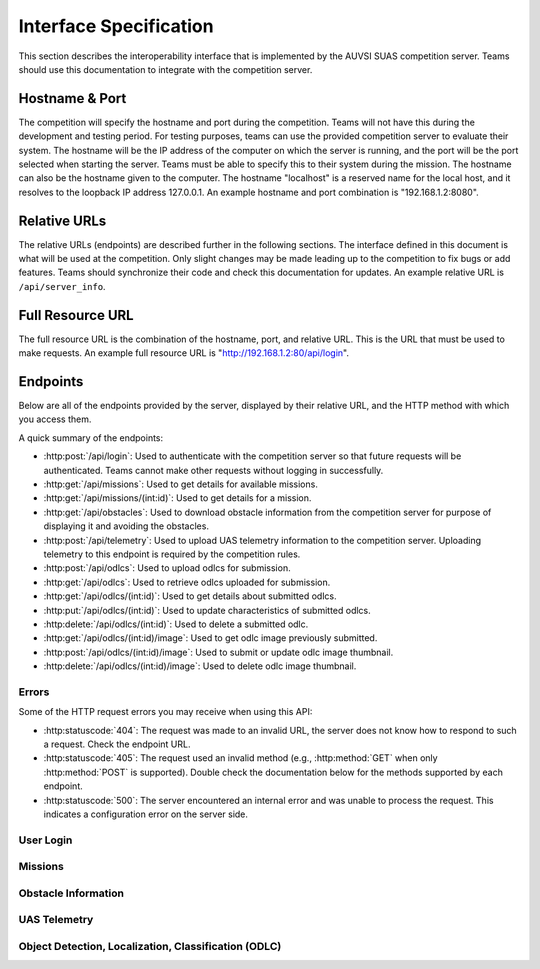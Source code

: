 Interface Specification
=======================

This section describes the interoperability interface that is
implemented by the AUVSI SUAS competition server. Teams should use this
documentation to integrate with the competition server.

Hostname & Port
---------------

The competition will specify the hostname and port during the competition.
Teams will not have this during the development and testing period. For testing
purposes, teams can use the provided competition server to evaluate their
system. The hostname will be the IP address of the computer on which the server
is running, and the port will be the port selected when starting the server.
Teams must be able to specify this to their system during the mission. The
hostname can also be the hostname given to the computer. The hostname
"localhost" is a reserved name for the local host, and it resolves to the
loopback IP address 127.0.0.1. An example hostname and port combination is
"192.168.1.2:8080".

Relative URLs
-------------

The relative URLs (endpoints) are described further in the following sections.
The interface defined in this document is what will be used at the competition.
Only slight changes may be made leading up to the competition to fix bugs or
add features. Teams should synchronize their code and check this documentation
for updates. An example relative URL is ``/api/server_info``.

Full Resource URL
-----------------

The full resource URL is the combination of the hostname, port, and relative
URL. This is the URL that must be used to make requests. An example full
resource URL is "http://192.168.1.2:80/api/login".

Endpoints
---------

Below are all of the endpoints provided by the server, displayed by their
relative URL, and the HTTP method with which you access them.

A quick summary of the endpoints:

* :http:post:`/api/login`: Used to authenticate with the competition server so
  that future requests will be authenticated. Teams cannot make other requests
  without logging in successfully.

* :http:get:`/api/missions`: Used to get details for available missions.

* :http:get:`/api/missions/(int:id)`: Used to get details for a mission.

* :http:get:`/api/obstacles`: Used to download
  obstacle information from the competition server for purpose of
  displaying it and avoiding the obstacles.

* :http:post:`/api/telemetry`: Used to upload UAS telemetry information
  to the competition server. Uploading telemetry to this endpoint is
  required by the competition rules.

* :http:post:`/api/odlcs`: Used to upload odlcs for submission.

* :http:get:`/api/odlcs`: Used to retrieve odlcs uploaded for submission.

* :http:get:`/api/odlcs/(int:id)`: Used to get details about submitted
  odlcs.

* :http:put:`/api/odlcs/(int:id)`: Used to update characteristics of
  submitted odlcs.

* :http:delete:`/api/odlcs/(int:id)`: Used to delete a submitted odlc.

* :http:get:`/api/odlcs/(int:id)/image`: Used to get odlc image previously
  submitted.

* :http:post:`/api/odlcs/(int:id)/image`: Used to submit or update odlc
  image thumbnail.

* :http:delete:`/api/odlcs/(int:id)/image`: Used to delete odlc image
  thumbnail.

Errors
^^^^^^

Some of the HTTP request errors you may receive when using this API:

* :http:statuscode:`404`: The request was made to an invalid URL, the server
  does not know how to respond to such a request.  Check the endpoint URL.

* :http:statuscode:`405`: The request used an invalid method (e.g.,
  :http:method:`GET` when only :http:method:`POST` is supported). Double check
  the documentation below for the methods supported by each endpoint.

* :http:statuscode:`500`: The server encountered an internal error and was
  unable to process the request. This indicates a configuration error on the
  server side.


User Login
^^^^^^^^^^

.. http:post:: /api/login

   Teams login to the competition server by making an HTTP POST request with
   two parameters: "username" and "password". Teams only need to make a login
   once before any other requests. The login request, if successful, will
   return cookies that uniquely identify the user and the current session.
   Teams must send these cookies to the competition server in all future
   requests.

   **Example Request**:

   .. sourcecode:: http

      POST /api/login HTTP/1.1
      Host: 192.168.1.2:8000
      Content-Type: application/x-www-form-urlencoded

      username=testadmin&password=testpass

   **Example Response**:

   .. sourcecode:: http

      HTTP/1.1 200 OK
      Set-Cookie: sessionid=9vepda5aorfdilwhox56zhwp8aodkxwi; expires=Mon, 17-Aug-2015 02:41:09 GMT; httponly; Max-Age=1209600; Path=/

      Login Successful.

   :form username: This parameter is the username that the judges give teams
                   during the competition. This is a unique identifier that
                   will be used to associate the requests as your team's.

   :form password: This parameter is the password that the judges give teams
                   during the competition. This is used to ensure that teams
                   do not try to spoof other team's usernames, and that
                   requests are authenticated with security.

   :resheader Set-Cookie: Upon successful login, a session cookie will be sent
                          back to the client. This cookie must be sent with
                          each subsequent request, authenticating the request.

   :status 200: Successful logins will have a response status code of 200.
                The content of the response will be a success message. The
                response will also include cookies which must be sent with
                future requests.

   :status 400: Unsuccessful logins will have a response status code of
                400. The content of the response will be an error message
                indicating why the request failed. Requests can fail because
                the request was missing one of the required parameters, or
                had invalid login information.


Missions
^^^^^^^^

.. http:get:: /api/missions

   This endpoint is used to retrieve a list of available missions and details.

   **Example Request**:

   .. sourcecode:: http

      GET /api/missions HTTP/1.1
      Host: 192.168.1.2:8000
      Cookie: sessionid=9vepda5aorfdilwhox56zhwp8aodkxwi

   **Example Response**:

   Note: This example reformatted for readability; actual response may be
   entirely on one line.

   .. sourcecode:: http

      HTTP/1.1 200 OK
      Content-Type: application/json

      [
          {
              "id": 1,
              "active": true,
              "air_drop_pos": {
                  "latitude": 38.141833,
                  "longitude": -76.425263
              },
              "fly_zones": [
                  {
                      "altitude_msl_max": 200.0,
                      "altitude_msl_min": 100.0,
                      "boundary_pts": [
                          {
                              "latitude": 38.142544,
                              "longitude": -76.434088,
                              "order": 1
                          },
                          {
                              "latitude": 38.141833,
                              "longitude": -76.425263,
                              "order": 2
                          },
                          {
                              "latitude": 38.144678,
                              "longitude": -76.427995,
                              "order": 3
                          }
                      ]
                  }
              ],
              "home_pos": {
                  "latitude": 38.14792,
                  "longitude": -76.427995
              },
              "mission_waypoints": [
                  {
                      "altitude_msl": 200.0,
                      "latitude": 38.142544,
                      "longitude": -76.434088,
                      "order": 1
                  }
              ],
              "off_axis_odlc_pos": {
                  "latitude": 38.142544,
                  "longitude": -76.434088
              },
              "emergent_last_known_pos": {
                  "latitude": 38.145823,
                  "longitude": -76.422396
              },
              "search_grid_points": [
                  {
                      "altitude_msl": 200.0,
                      "latitude": 38.142544,
                      "longitude": -76.434088,
                      "order": 1
                  }
              ]
          }
      ]


   The response format is a list of mission objects. Each is in the same as
   :http:get:`/api/missions/(int:id)` and is described in detail there.

   If no missions have been created, the response will contain an empty list.

   :reqheader Cookie: The session cookie obtained from :http:post:`/api/login`
                      must be sent to authenticate the request.

   :resheader Content-Type: The response is ``application/json`` on success.

   :status 200: Success. Response contains missions.

   :status 403: User not authenticated. Login is required before using this
                endpoint.  Ensure :http:post:`/api/login` was successful, and
                the login cookie was sent to this endpoint.

.. http:get:: /api/missions/(int:id)

   This endpoint gets the details about a mission with id ``id``.

   **Example request**:

   .. sourcecode:: http

      GET /api/missions/1 HTTP/1.1
      Host: 192.168.1.2:8000
      Cookie: sessionid=9vepda5aorfdilwhox56zhwp8aodkxwi

   **Example response**:

   Note: This example reformatted for readability; actual response may be
   entirely on one line.

   .. sourcecode:: http

      HTTP/1.1 200 OK
      Content-Type: application/json

      {
          "id": 1,
          "active": true,
          "air_drop_pos": {
              "latitude": 38.141833,
              "longitude": -76.425263
          },
          "fly_zones": [
              {
                  "altitude_msl_max": 200.0,
                  "altitude_msl_min": 100.0,
                  "boundary_pts": [
                      {
                          "latitude": 38.142544,
                          "longitude": -76.434088,
                          "order": 1
                      },
                      {
                          "latitude": 38.141833,
                          "longitude": -76.425263,
                          "order": 2
                      },
                      {
                          "latitude": 38.144678,
                          "longitude": -76.427995,
                          "order": 3
                      }
                  ]
              }
          ],
          "home_pos": {
              "latitude": 38.14792,
              "longitude": -76.427995
          },
          "mission_waypoints": [
              {
                  "altitude_msl": 200.0,
                  "latitude": 38.142544,
                  "longitude": -76.434088,
                  "order": 1
              }
          ],
          "off_axis_odlc_pos": {
              "latitude": 38.142544,
              "longitude": -76.434088
          },
          "emergent_last_known_pos": {
              "latitude": 38.145823,
              "longitude": -76.422396
          },
          "search_grid_points": [
              {
                  "altitude_msl": 200.0,
                  "latitude": 38.142544,
                  "longitude": -76.434088,
                  "order": 1
              }
          ]
      }


   :reqheader Cookie: The session cookie obtained from :http:post:`/api/login`
                      must be sent to authenticate the request.

   :resheader Content-Type: The response is ``application/json`` on success.

   :>json int id: Unique identifier for this mission.

   :>json boolean active: Whether the mission is active. Only a single mission
                          should be active, and it should be the mission the
                          team is interacting with.

   :>json object air_drop_pos: The position of the air drop.

   :>json array fly_zones: A list of fly_zone boundaries. The UAS must be within
                           one of these boundaries at all times. A single
                           boundary consists of a GPS polygon and an altitude
                           range. The UAS is within the boundary if it is both
                           inside the polygon and the altitude range.

   :>json float altitude_msl_min: (member of ``fly_zones``) The minimum
                                  altitude in feet MSL.

   :>json float altitude_msl_max: (member of ``fly_zones``) The maximum
                                  altitude in feet MSL.

   :>json array boundary_pts: (member of ``fly_zones``) A list of waypoints
                              defining a polygon.

   :>json object home_pos: The launch point of the UAVs (flight-line tents).

   :>json array mission_waypoints: A list of waypoints the UAS must traverse.

   :>json object off_axis_odlc_pos: The GPS position of the off-axis odlc.

   :>json object emergent_last_known_pos: The last known GPS position of the
                                          emergent odlc.

   :>json array search_grid_points: A list of waypoints defining the search
                                    grid polygon.

   :>json object gps_position: (Type for ``air_drop_ops``, ``home_pos``,
                               ``off_axis_odlc_pos``)
                               Consists of a latitude and longitude.

   :>json object waypoint: (Type for ``boundary_pts``, ``mission_waypoints``,
                           and ``search_grid_points``) Consists of a order
                           number (relative ordering between set of waypoints),
                           latitude, longitude, and optional altitude.

   :>json float latitude: (Member of ``gps_position`` and ``waypoint``)
                          Latitude in decimal degrees.

   :>json float longitude: (Member of ``gps_position`` and ``waypoint``)
                           Longitude in decimal degrees.

   :>json float altitude_msl: (Member of ``waypoint``) Altitude in feet MSL.

   :status 200: Success. Response contains mission details.

   :status 403: User not authenticated. Login is required before using this
                endpoint. Ensure :http:post:`/api/login` was successful, and
                the login cookie was sent to this endpoint.

   :status 404: Mission not found. Check ID.


Obstacle Information
^^^^^^^^^^^^^^^^^^^^

.. http:get:: /api/obstacles

   Teams make requests to obtain obstacle information for purpose of displaying
   the information and for avoiding the obstacles. This request is a GET
   request with no parameters. The data returned will be in JSON format.

   **Example Request**:

   .. sourcecode:: http

      GET /api/obstacles HTTP/1.1
      Host: 192.168.1.2:8000
      Cookie: sessionid=9vepda5aorfdilwhox56zhwp8aodkxwi

   **Example Response**:

   Note: This example reformatted for readability; actual response may be
   entirely on one line.

   .. sourcecode:: http

      HTTP/1.1 200 OK
      Content-Type: application/json

      {
          "moving_obstacles": [
              {
                  "altitude_msl": 189.56748784643966,
                  "latitude": 38.141826869853645,
                  "longitude": -76.43199876559223,
                  "sphere_radius": 150.0
              },
              {
                  "altitude_msl": 250.0,
                  "latitude": 38.14923628783763,
                  "longitude": -76.43238529543882,
                  "sphere_radius": 150.0
              }
          ],
          "stationary_obstacles": [
              {
                  "cylinder_height": 750.0,
                  "cylinder_radius": 300.0,
                  "latitude": 38.140578,
                  "longitude": -76.428997
              },
              {
                  "cylinder_height": 400.0,
                  "cylinder_radius": 100.0,
                  "latitude": 38.149156,
                  "longitude": -76.430622
              }
          ]
      }

   **Note**: The ``stationary_obstacles`` and ``moving_obstacles`` fields are
   lists. This means that there can be 0, 1, or many objects contained
   within each list. Above shows an example with 2 moving obstacles and 2
   stationary obstacles.

   :reqheader Cookie: The session cookie obtained from :http:post:`/api/login`
                      must be sent to authenticate the request.

   :resheader Content-Type: The response is ``application/json`` on success.

   :>json array moving_obstacles: List of zero or more moving obstacles.

   :>json array stationary_obstacles: List of zero or more stationary obstacles.

   :>json float latitude: (member of object in ``moving_obstacles`` or
                          ``stationary_obstacles``) The obstacle's current
                          altitude in degrees.

   :>json float longitude: (member of object in ``moving_obstacles`` or
                           ``stationary_obstacles``) The obstacle's current
                           longitude in degrees.

   :>json float altitude_msl: (member of object in ``moving_obstacles``) The
                              moving obstacle's current centroid altitude in
                              feet MSL.

   :>json float sphere_radius: (member of object in ``moving_obstacles``) The
                               moving obstacle's radius in feet.

   :>json float cylinder_radius: (member of object in ``stationary_obstacles``)
                                 The stationary obstacle's radius in feet.

   :>json float cylinder_height: (member of object in ``stationary_obstacles``)
                                 The stationary obstacle's height in feet.

   :status 200: The team made a valid request. The request will be logged to
                later evaluate request rates. The response will have status
                code 200 to indicate success, and it will have content in JSON
                format. This JSON data is the server information that teams
                must display, and it contains data which can be used to avoid
                the obstacles. The format for the JSON data is given below.

   :status 403: User not authenticated. Login is required before using this
                endpoint. Ensure :http:post:`/api/login` was successful, and
                the login cookie was sent to this endpoint.

UAS Telemetry
^^^^^^^^^^^^^

.. http:post:: /api/telemetry

   Teams make requests to upload the UAS telemetry to the competition server.
   The request is a POST request with parameters ``latitude``, ``longitude``,
   ``altitude_msl``, and ``uas_heading``.

   Each telemetry request should contain unique telemetry data. Duplicated
   data will be accepted but not evaluated.

   **Example Request**:

   .. sourcecode:: http

      POST /api/telemetry HTTP/1.1
      Host: 192.168.1.2:8000
      Cookie: sessionid=9vepda5aorfdilwhox56zhwp8aodkxwi
      Content-Type: application/x-www-form-urlencoded

      latitude=38.149&longitude=-76.432&altitude_msl=100&uas_heading=90

   **Example Response**:

   .. sourcecode:: http

      HTTP/1.1 200 OK

      UAS Telemetry Successfully Posted.

   :reqheader Cookie: The session cookie obtained from :http:post:`/api/login`
                      must be sent to authenticate the request.

   :form latitude: The latitude of the aircraft as a floating point degree
                   value. Valid values are: -90 <= latitude <= 90.

   :form longitude: The longitude of the aircraft as a floating point degree
                    value. Valid values are: -180 <= longitude <= 180.

   :form altitude\_msl: The height above mean sea level (MSL) of the aircraft
                        in feet as a floating point value.

   :form uas\_heading: The (true north) heading of the aircraft as a floating point
                       degree value. Valid values are: 0 <= uas\_heading <= 360.

   :status 200: The team made a valid request. The information will be stored
                on the competition server to evaluate various competition
                rules. The content of the response will have a success
                message.

   :status 400: Invalid requests will return a response code of 400. A request
                will be invalid if the user did not specify a parameter, or
                if the user specified an invalid value for a parameter. The
                content of the response will have an error message indicating
                what went wrong.

   :status 403: User not authenticated. Login is required before using this
                endpoint. Ensure :http:post:`/api/login` was successful, and
                the login cookie was sent to this endpoint.

Object Detection, Localization, Classification (ODLC)
^^^^^^^^^^^^^^^^^^^^^^^^^^^^^^^^^^^^^^^^^^^^^^^^^^^^^

.. http:post:: /api/odlcs

   This endpoint is used to upload a new odlc for submission. All odlcs
   uploaded at the end of the mission time will be evaluated by the judges.

   Most of the odlc characteristics are optional; if not provided in this
   initial POST request, they may be added in a future PUT request.
   Characteristics not provided will be considered left blank. Note that some
   characteristics must be submitted by the end of the mission to earn credit
   for the odlc.

   The fields that should be used depends on the type of odlc being submitted.
   Refer to :py:data:`OdlcTypes` for more detail.

   **Example Request**:

   .. sourcecode:: http

      POST /api/odlcs HTTP/1.1
      Host: 192.168.1.2:8000
      Cookie: sessionid=9vepda5aorfdilwhox56zhwp8aodkxwi
      Content-Type: application/json

      {
          "type": "standard",
          "latitude": 38.1478,
          "longitude": -76.4275,
          "orientation": "n",
          "shape": "star",
          "background_color": "orange",
          "alphanumeric": "C",
          "alphanumeric_color": "black"
      }

   **Example Response**:

   Note: This example reformatted for readability; actual response may be
   entirely on one line.

   .. sourcecode:: http

      HTTP/1.1 201 CREATED
      Content-Type: application/json

      {
          "id": 1,
          "user": 1,
          "type": "standard",
          "latitude": 38.1478,
          "longitude": -76.4275,
          "orientation": "n",
          "shape": "star",
          "background_color": "orange",
          "alphanumeric": "C",
          "alphanumeric_color": "black",
          "description": null,
          "autonomous": false
      }

   The response format is the same as :http:get:`/api/odlcs/(int:id)` and
   is described in detail there.

   :reqheader Cookie: The session cookie obtained from :http:post:`/api/login`
                      must be sent to authenticate the request.

   :reqheader Content-Type: The request should be sent as ``application/json``.

   :<json string type: (required) Object type; must be one of
                       :py:data:`OdlcTypes`.

   :<json float latitude: (optional) Object latitude (decimal degrees). If
                          ``latitude`` is provided, ``longitude`` must also be
                          provided.

   :<json float longitude: (optional) Object longitude (decimal degrees). If
                          ``longitude`` is provided, ``latitude`` must also be
                          provided.

   :<json string orientation: (optional) Object orientation; must be one of
                              :py:data:`Orientations`.

   :<json string shape: (optional) Object shape; must be one of
                        :py:data:`Shapes`.

   :<json string background_color: (optional) Object background color (portion
                                   of the odlc outside the alphanumeric); must
                                   be one of :py:data:`Colors`.

   :<json string alphanumeric: (optional) Object alphanumeric; may consist of
                               one or more of the characters ``0-9``, ``A-Z``,
                               ``a-z``. It is case sensitive.

   :<json string alphanumeric_color: (optional) Object alphanumeric color; must be
                                     one of :py:data:`Colors`.

   :<json string description: (optional) Free-form description of odlc. This
                              should be used for describing certain odlc
                              types (see :py:data:`OdlcTypes`).

   :<json boolean autonomous: (optional, default ``false``) This odlc was
                              detected, localized, and characterized by the
                              team's ADLC system, per section 7.3 of the
                              rules. Note that if this field is set, then
                              detection, localization, and characterization
                              must be autonomous, with no human input. Per
                              section 7.3 of the rules, no more than six
                              odlcs should be marked autonomous.

   :resheader Content-Type: The response is ``application/json`` on success.

   :status 201: The odlc has been accepted and a record has been created for
                it. The record has been included in the response.

   :status 400: Request was invalid. The request content may have been
                malformed, missing required fields, or may have contained
                invalid field values. The response includes a more detailed
                error message.

   :status 403: User not authenticated. Login is required before using this
                endpoint. Ensure :http:post:`/api/login` was successful, and
                the login cookie was sent to this endpoint.

.. http:get:: /api/odlcs

   This endpoint is used to retrieve a list of odlcs uploaded for submission.

   The odlcs returned by this endpoint are those that have been uploaded with
   :http:post:`/api/odlcs` and possibly updated with
   :http:put:`/api/odlcs/(int:id)`.

   .. note::

        This endpoint will only return up to 100 odlcs. It is recommended to
        remain below 100 odlcs total (there certainly won't be that many at
        competition!). If you do have more than 100 odlcs, individual odlcs
        may be queried with :http:get:`/api/odlcs/(int:id)`.

   **Example request**:

   .. sourcecode:: http

      GET /api/odlcs HTTP/1.1
      Host: 192.168.1.2:8000
      Cookie: sessionid=9vepda5aorfdilwhox56zhwp8aodkxwi

   **Example response**:

   Note: This example reformatted for readability; actual response may be
   entirely on one line.

   .. sourcecode:: http

      HTTP/1.1 200 OK
      Content-Type: application/json

      [
          {
              "id": 1,
              "user": 1,
              "type": "standard",
              "latitude": 38.1478,
              "longitude": -76.4275,
              "orientation": "n",
              "shape": "star",
              "background_color": "orange",
              "alphanumeric": "C",
              "alphanumeric_color": "black",
              "description": null,
              "autonomous": false
          },
          {
              "id": 2,
              "user": 1,
              "type": "emergent",
              "latitude": 38.1878,
              "longitude": -76.4075,
              "orientation": null,
              "shape": null,
              "background_color": null,
              "alphanumeric": null,
              "alphanumeric_color": null,
              "description": "Firefighter fighting a fire.",
              "autonomous": false
          }
      ]

   The response format is a list of odlc objects. Each is in the same as
   :http:get:`/api/odlcs/(int:id)` and is described in detail there.

   If no odlcs have been uploaded, the response will contain an empty list.

   :reqheader Cookie: The session cookie obtained from :http:post:`/api/login`
                      must be sent to authenticate the request.

   :resheader Content-Type: The response is ``application/json`` on success.

   :status 200: Success. Response contains odlcs.

   :status 403: User not authenticated. Login is required before using this
                endpoint.  Ensure :http:post:`/api/login` was successful, and
                the login cookie was sent to this endpoint.

.. http:get:: /api/odlcs/(int:id)

   Details about a odlc id ``id``. This simple endpoint allows you to verify
   the uploaded characteristics of a odlc.

   ``id`` is the unique identifier of a odlc, as returned by
   :http:post:`/api/odlcs`. When you first upload your odlc to
   :http:post:`/api/odlcs`, the response includes an ``id`` field, whose value
   you use to access this endpoint. Note that this id is unique to all teams
   and will not necessarily start at 1 or increase linearly with additional
   odlcs.

   **Example request**:

   .. sourcecode:: http

      GET /api/odlcs/1 HTTP/1.1
      Host: 192.168.1.2:8000
      Cookie: sessionid=9vepda5aorfdilwhox56zhwp8aodkxwi

   **Example response**:

   Note: This example reformatted for readability; actual response may be
   entirely on one line.

   .. sourcecode:: http

      HTTP/1.1 200 OK
      Content-Type: application/json

      {
          "id": 1,
          "user": 1,
          "type": "standard",
          "latitude": 38.1478,
          "longitude": -76.4275,
          "orientation": "n",
          "shape": "star",
          "background_color": "orange",
          "alphanumeric": "C",
          "alphanumeric_color": "black",
          "description": null,
          "autonomous": false
      }

   :reqheader Cookie: The session cookie obtained from :http:post:`/api/login`
                      must be sent to authenticate the request.

   :resheader Content-Type: The response is ``application/json`` on success.

   :>json int id: Unique identifier for this odlc. This is unique across
                  all teams, it may not naturally increment 1-10. Used to
                  reference specific odlcs in various endpoints. The odlc
                  ID does not change when a odlc is updated.

   :>json int user: Unique identifier for the team. Teams should not need to
                    use this field.

   :>json string type: Object type; one of :py:data:`OdlcTypes`.

   :>json float latitude: Object latitude in decimal degrees,  or ``null`` if
                          no latitude specified yet.

   :>json float longitude: Object longitude in decimal degrees,  or ``null`` if
                          no longitude specified yet.

   :>json string orientation: Object orientation; one of :py:data:`Orientations`,
                              or ``null`` if no orientation specified yet.

   :>json string shape: Object shape; one of :py:data:`Shapes`, or ``null`` if no
                        shape specified yet.

   :>json string background_color: Object background color; one of
                                   :py:data:`Colors`, or ``null`` if no
                                   background color specified yet.

   :>json string alphanumeric: Object alphanumeric; ``null`` if no alphanumeric
                               specified yet.

   :>json string alphanumeric_color: Object alphanumeric color; one of
                                     :py:data:`Colors`, or ``null`` if no
                                     alphanumeric color specified yet.

   :>json string description: Object description; ``null`` if no description
                              specified yet.

   :>json boolean autonomous: Object is an ADLC odlc.

   :status 200: Success. Response contains odlc details.

   :status 403: * User not authenticated. Login is required before using this
                  endpoint.  Ensure :http:post:`/api/login` was successful, and
                  the login cookie was sent to this endpoint.

                * The specified odlc was found but is not accessible by your
                  user (i.e., another team created this odlc). Check odlc
                  ID.

                * Check response for detailed error message.

   :status 404: Object not found. Check odlc ID.

.. http:put:: /api/odlcs/(int:id)

   Update odlc id ``id``. This endpoint allows you to specify characteristics
   that were omitted in :http:post:`/api/odlcs`, or update those that were
   specified.

   ``id`` is the unique identifier of a odlc, as returned by
   :http:post:`/api/odlcs`. See :http:get:`/api/odlcs/(int:id)` for more
   information about the odlc ID.

   **Example request**:

   .. sourcecode:: http

      PUT /api/odlcs/1 HTTP/1.1
      Host: 192.168.1.2:8000
      Cookie: sessionid=9vepda5aorfdilwhox56zhwp8aodkxwi
      Content-Type: application/json

      {
          "alphanumeric": "O"
      }

   **Example response**:

   Note: This example reformatted for readability; actual response may be
   entirely on one line.

   .. sourcecode:: http

      HTTP/1.1 200 OK
      Content-Type: application/json

      {
          "id": 1,
          "user": 1,
          "type": "standard",
          "latitude": 38.1478,
          "longitude": -76.4275,
          "orientation": "n",
          "shape": "star",
          "background_color": "orange",
          "alphanumeric": "O",
          "alphanumeric_color": "black",
          "description": null,
          "autonomous": false
      }

   This endpoint accepts all fields described in :http:post:`/api/odlcs` in
   its request. Any fields that are specified will be updated, overwriting the
   old value. Any fields omitted will not be changed. Specifying a field with
   a ``null`` value will clear that field (except ``type``, which may never be
   ``null``).

   In the example above, only the ``alphanumeric`` field was sent to in the
   request. As can be seen in the response, the ``alphanumeric`` field has
   the new value, but all other fields have been left unchanged.

   The response format is the same as :http:get:`/api/odlcs/(int:id)` and
   is described in detail there.

   :reqheader Cookie: The session cookie obtained from :http:post:`/api/login`
                      must be sent to authenticate the request.

   :reqheader Content-Type: The request should be sent as ``application/json``.

   :resheader Content-Type: The response is ``application/json`` on success.

   :status 200: The odlc has been successfully updated, and the updated
                odlc is included in the response.

   :status 400: Request was invalid. The request content may have been
                malformed or it may have contained invalid field values. The
                response includes a more detailed error message.

   :status 403: * User not authenticated. Login is required before using this
                  endpoint.  Ensure :http:post:`/api/login` was successful, and
                  the login cookie was sent to this endpoint.

                * The specified odlc was found but is not accessible by your
                  user (i.e., another team created this odlc). Check odlc
                  ID.

                * Check response for detailed error message.

   :status 404: Object not found. Check odlc ID.

.. http:delete:: /api/odlcs/(int:id)

   Delete odlc id ``id``. This endpoint allows you to remove a odlc from
   the server entirely (including its image). Objects deleted with this
   endpoint will not be scored, and cannot be recovered. If a odlc is deleted
   accidentally, reupload it as a new odlc.

   ``id`` is the unique identifier of a odlc, as returned by
   :http:post:`/api/odlcs`. See :http:get:`/api/odlcs/(int:id)` for more
   information about the odlc ID.

   **Example request**:

   .. sourcecode:: http

      DELETE /api/odlcs/1 HTTP/1.1
      Host: 192.168.1.2:8000
      Cookie: sessionid=9vepda5aorfdilwhox56zhwp8aodkxwi

   **Example response**:

   .. FIXME(sphinx-doc/sphinx#2280): The Content-Type here is not particularly
      relevant, but otherwise the sourcecode block will fail to lex.

   .. sourcecode:: http

      HTTP/1.1 200 OK
      Content-Type: text/html

      Object deleted.

   :reqheader Cookie: The session cookie obtained from :http:post:`/api/login`
                      must be sent to authenticate the request.

   :status 200: The odlc has been successfully deleted. It will not be
                scored.

   :status 403: * User not authenticated. Login is required before using this
                  endpoint.  Ensure :http:post:`/api/login` was successful, and
                  the login cookie was sent to this endpoint.

                * The specified odlc was found but is not accessible by your
                  user (i.e., another team created this odlc). Check odlc
                  ID.

                * Check response for detailed error message.

   :status 404: Object not found. Check odlc ID.


.. http:get:: /api/odlcs/(int:id)/image

   Download previously uploaded odlc thumbnail. This simple endpoint returns
   the odlc thumbnail uploaded with a
   :http:post:`/api/odlcs/(int:id)/image` request.

   ``id`` is the unique identifier of a odlc, as returned by
   :http:post:`/api/odlcs`. See :http:get:`/api/odlcs/(int:id)` for more
   information about the odlc ID.

   The response content is the image content itself on success.

   **Example request**:

   .. sourcecode:: http

      GET /api/odlcs/2/image HTTP/1.1
      Host: 192.168.1.2:8000
      Cookie: sessionid=9vepda5aorfdilwhox56zhwp8aodkxwi

   **Example response**:

   .. sourcecode:: http

      HTTP/1.1 200 OK
      Content-Type: image/jpeg

      <binary image content ...>

   :reqheader Cookie: The session cookie obtained from :http:post:`/api/login`
                      must be sent to authenticate the request.

   :resheader Content-Type: Matches content type of uploaded image. For
                            example, JPEG is ``image/jpeg``.

   :status 200: Object image found and included in response.

   :status 403: * User not authenticated. Login is required before using this
                  endpoint.  Ensure :http:post:`/api/login` was successful, and
                  the login cookie was sent to this endpoint.

                * The specified odlc was found but is not accessible by your
                  user (i.e., another team created this odlc). Check odlc
                  ID.

                * Check response for detailed error message.

   :status 404: * Object not found. Check odlc ID.

                * Object does not have associated image. One must first be
                  uploaded with :http:post:`/api/odlcs/(int:id)/image`.


.. http:post:: /api/odlcs/(int:id)/image

   Add or update odlc image thumbnail.

   ``id`` is the unique identifier of a odlc, as returned by
   :http:post:`/api/odlcs`. See :http:get:`/api/odlcs/(int:id)` for more
   information about the odlc ID.

   This endpoint is used to submit an image of the associated odlc. This
   image should be a clear, close crop of the odlc. Subsequent calls to this
   endpoint replace the odlc image.

   The request body contains the raw binary content of the image. The image
   should be in either JPEG or PNG format. The request must not exceed 1 MB in
   size.

   **Example request**:

   .. sourcecode:: http

      POST /api/odlcs/2/image HTTP/1.1
      Host: 192.168.1.2:8000
      Cookie: sessionid=9vepda5aorfdilwhox56zhwp8aodkxwi
      Content-Type: image/jpeg

      <binary image content ...>

   **Example response**:

   .. sourcecode:: http

      HTTP/1.1 200 OK

      Image uploaded.

   :reqheader Cookie: The session cookie obtained from :http:post:`/api/login`
                      must be sent to authenticate the request.

   :reqheader Content-Type: JPEG images should be ``image/jpeg`. PNG images
                            should be ``image/png``.

   :status 200: The odlc image has been successfully uploaded.

   :status 400: Request was not a valid JPEG or PNG image. The response
                includes a more detailed error message.

   :status 403: * User not authenticated. Login is required before using this
                  endpoint.  Ensure :http:post:`/api/login` was successful, and
                  the login cookie was sent to this endpoint.

                * The specified odlc was found but is not accessible by your
                  user (i.e., another team created this odlc). Check odlc
                  ID.

                * Check response for detailed error message.

   :status 404: Object not found. Check odlc ID.

   :status 413: Image exceeded 1MB in size.


.. http:put:: /api/odlcs/(int:id)/image

   Equivalent to :http:post:`/api/odlcs/(int:id)/image`.

.. http:delete:: /api/odlcs/(int:id)/image

   Delete odlc image thumbnail.

   ``id`` is the unique identifier of a odlc, as returned by
   :http:post:`/api/odlcs`. See :http:get:`/api/odlcs/(int:id)` for more
   information about the odlc ID.

   This endpoint is used to delete the image associated with a odlc. A deleted
   image will not be used in scoring.

   .. note::

      You do not need to delete the odlc image before uploading a new image.
      A call to :http:post:`/api/odlcs/(int:id)/image` or
      :http:put:`/api/odlcs/(int:id)/image` will overwrite the existing
      image.

   **Example request**:

   .. sourcecode:: http

      DELETE /api/odlcs/2/image HTTP/1.1
      Host: 192.168.1.2:8000
      Cookie: sessionid=9vepda5aorfdilwhox56zhwp8aodkxwi

   **Example response**:

   .. sourcecode:: http

      HTTP/1.1 200 OK

      Image deleted.

   :reqheader Cookie: The session cookie obtained from :http:post:`/api/login`
                      must be sent to authenticate the request.

   :status 200: The odlc image has been successfully deleted.

   :status 403: * User not authenticated. Login is required before using this
                  endpoint.  Ensure :http:post:`/api/login` was successful, and
                  the login cookie was sent to this endpoint.

                * The specified odlc was found but is not accessible by your
                  user (i.e., another team created this odlc). Check odlc
                  ID.

                * Check response for detailed error message.

   :status 404: * Object not found. Check odlc ID.

                * The specified odlc had no existing image to delete.


.. py:data:: OdlcTypes

   These are the valid types of odlcs which may be specified.

   * ``standard`` - Standard odlcs are described in section 7.2.7 of the rules.

   Describe the odlc characteristics with these fields (see
   :http:post:`/api/odlcs`):

      * ``latitude``
      * ``longitude``
      * ``orientation``
      * ``shape``
      * ``background_color``
      * ``alphanumeric``
      * ``alphanumeric_color``
      * ``autonomous``

   * ``off_axis`` - Off-axis odlcs are described in section 7.5 of the rules.

   Describe the odlc characteristics with these fields (see
   :http:post:`/api/odlcs`):

      * ``latitude``
      * ``longitude``
      * ``orientation``
      * ``shape``
      * ``background_color``
      * ``alphanumeric``
      * ``alphanumeric_color``
      * ``autonomous``

   * ``emergent`` - Emergent odlcs are described in section 7.6 of the rules.

   Describe the odlc characteristics with these fields (see
   :http:post:`/api/odlcs`):

      * ``latitude``
      * ``longitude``
      * ``description``
      * ``autonomous``

         * This field should contain a general description of the emergent
           odlc.

.. py:data:: Orientations

   These are the valid orientations that may be specified for a odlc.
   They reference true north, not magnetic north.

   * ``N`` - North
   * ``NE`` - Northeast
   * ``E`` - East
   * ``SE`` - Southeast
   * ``S`` - South
   * ``SW`` - Southwest
   * ``W`` - West
   * ``NW`` - Northwest

.. py:data:: Shapes

   These are the valid shapes that may be specified for a odlc.

   * ``circle``
   * ``semicircle``
   * ``quarter_circle``
   * ``triangle``
   * ``square``
   * ``rectangle``
   * ``trapezoid``
   * ``pentagon``
   * ``hexagon``
   * ``heptagon``
   * ``octagon``
   * ``star``
   * ``cross``

.. py:data:: Colors

   These are the valid colors that may be specified for a odlc.

   * ``white``
   * ``black``
   * ``gray``
   * ``red``
   * ``blue``
   * ``green``
   * ``yellow``
   * ``purple``
   * ``brown``
   * ``orange``
